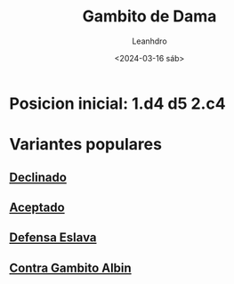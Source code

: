 #+TITLE: Gambito de Dama
#+AUTHOR: Leanhdro
#+DATE: <2024-03-16 sáb>
#+STARTUP: show2levels
* Posicion inicial: 1.d4 d5 2.c4
#+ATTR_HTML: :width 500px
[[./PosicionInicial.png]]
* Variantes populares
** [[file:Declinado/Analisis.org][Declinado]]
** [[file:Aceptado/Analisis.org][Aceptado]]
** [[file:DefensaEslava/Analisis.org][Defensa Eslava]]
** [[file:ContraGambito/Analisis.org][Contra Gambito Albin]]
